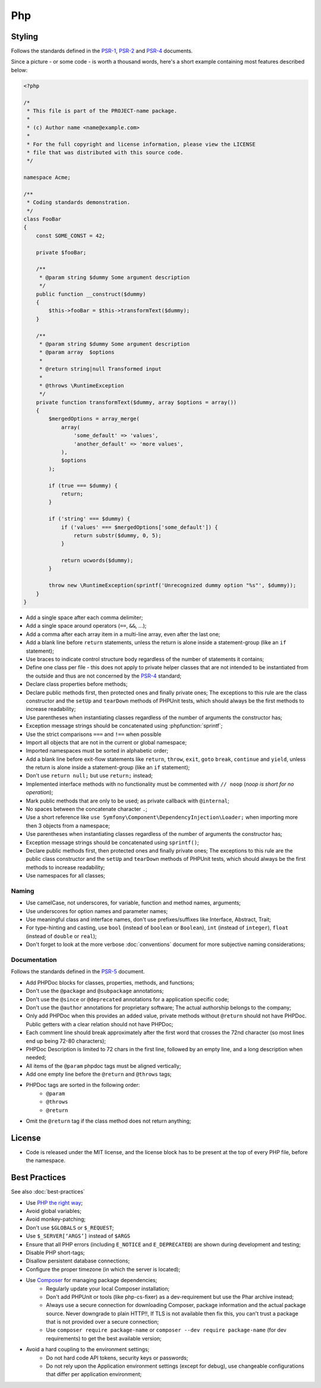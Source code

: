 Php
===

Styling
-------

Follows the standards defined in the `PSR-1`_, `PSR-2`_
and `PSR-4`_ documents.

Since a picture - or some code - is worth a thousand words, here's a short
example containing most features described below:

.. code-block:: html+php

    <?php

    /*
     * This file is part of the PROJECT-name package.
     *
     * (c) Author name <name@example.com>
     *
     * For the full copyright and license information, please view the LICENSE
     * file that was distributed with this source code.
     */

    namespace Acme;

    /**
     * Coding standards demonstration.
     */
    class FooBar
    {
        const SOME_CONST = 42;

        private $fooBar;

        /**
         * @param string $dummy Some argument description
         */
        public function __construct($dummy)
        {
            $this->fooBar = $this->transformText($dummy);
        }

        /**
         * @param string $dummy Some argument description
         * @param array  $options
         *
         * @return string|null Transformed input
         *
         * @throws \RuntimeException
         */
        private function transformText($dummy, array $options = array())
        {
            $mergedOptions = array_merge(
                array(
                    'some_default' => 'values',
                    'another_default' => 'more values',
                ),
                $options
            );

            if (true === $dummy) {
                return;
            }

            if ('string' === $dummy) {
                if ('values' === $mergedOptions['some_default']) {
                    return substr($dummy, 0, 5);
                }

                return ucwords($dummy);
            }

            throw new \RuntimeException(sprintf('Unrecognized dummy option "%s"', $dummy));
        }
    }

* Add a single space after each comma delimiter;

* Add a single space around operators (``==``, ``&&``, ...);

* Add a comma after each array item in a multi-line array, even after the
  last one;

* Add a blank line before ``return`` statements, unless the return is alone
  inside a statement-group (like an ``if`` statement);

* Use braces to indicate control structure body regardless of the number of
  statements it contains;

* Define one class per file - this does not apply to private helper classes
  that are not intended to be instantiated from the outside and thus are not
  concerned by the `PSR-4`_ standard;

* Declare class properties before methods;

* Declare public methods first, then protected ones and finally private ones;
  The exceptions to this rule are the class constructor and the ``setUp`` and
  ``tearDown`` methods of PHPUnit tests, which should always be the first methods
  to increase readability;

* Use parentheses when instantiating classes regardless of the number of
  arguments the constructor has;

* Exception message strings should be concatenated using :phpfunction:`sprintf`;

* Use the strict comparisons ``===`` and ``!==`` when possible

* Import all objects that are not in the current or global namespace;

* Imported namespaces must be sorted in alphabetic order;

* Add a blank line before exit-flow statements like ``return``, ``throw``, ``exit``,
  ``goto`` ``break``, ``continue`` and ``yield``, unless the return is alone inside
  a statement-group (like an ``if`` statement);

* Don't use ``return null;`` but use ``return;`` instead;

* Implemented interface methods with no functionality must be commented with ``// noop``
  (*noop is short for no operation*);

* Mark public methods that are only to be used;
  as private callback with ``@internal``;

* No spaces between the concatenate character ``.``;

* Use a short reference like ``use Symfony\Component\DependencyInjection\Loader;``
  when importing more then 3 objects from a namespace;

* Use parentheses when instantiating classes regardless of the number of
  arguments the constructor has;

* Exception message strings should be concatenated using ``sprintf()``;

* Declare public methods first, then protected ones and finally private ones;
  The exceptions to this rule are the public class constructor and the ``setUp`` and
  ``tearDown`` methods of PHPUnit tests, which should always be the first methods
  to increase readability;

* Use namespaces for all classes;

Naming
~~~~~~

* Use camelCase, not underscores, for variable, function and method
  names, arguments;

* Use underscores for option names and parameter names;

* Use meaningful class and interface names,
  don't use prefixes/suffixes like Interface, Abstract, Trait;

* For type-hinting and casting, use ``bool`` (instead of ``boolean``
  or ``Boolean``), ``int`` (instead of ``integer``), ``float`` (instead of
  ``double`` or ``real``);

* Don't forget to look at the more verbose :doc:`conventions` document for
  more subjective naming considerations;

Documentation
~~~~~~~~~~~~~

Follows the standards defined in the `PSR-5`_ document.

* Add PHPDoc blocks for classes, properties, methods, and functions;

* Don't use the ``@package`` and ``@subpackage`` annotations;

* Don't use the ``@since`` or ``@deprecated`` annotations for a application specific code;

* Don't use the ``@author`` annotations for proprietary software;
  The actual authorship belongs to the company;

* Only add PHPDoc when this provides an added value, private methods without ``@return``
  should not have PHPDoc. Public getters with a clear relation should not have PHPDoc;

* Each comment line should break approximately after the first word that
  crosses the 72nd character (so most lines end up being 72-80 characters);

* PHPDoc Description is limited to 72 chars in the first line, followed
  by an empty line, and a long description when needed;

* All items of the ``@param`` phpdoc tags must be aligned vertically;

* Add one empty line before the ``@return`` and ``@throws`` tags;

* PHPDoc tags are sorted in the following order:
    * ``@param``
    * ``@throws``
    * ``@return``

* Omit the ``@return`` tag if the class method does not return anything;

License
-------

* Code is released under the MIT license, and the license block has to be
  present at the top of every PHP file, before the namespace.

Best Practices
--------------

See also :doc:`best-practices`

* Use `PHP the right way`_;

* Avoid global variables;

* Avoid monkey-patching;

* Don't use ``$GLOBALS`` or ``$_REQUEST``;

* Use ``$_SERVER[‘ARGS’]`` instead of ``$ARGS``

* Ensure that all PHP errors (including ``E_NOTICE`` and ``E_DEPRECATED``)
  are shown during development and testing;

* Disable PHP short-tags;

* Disallow persistent database connections;

* Configure the proper timezone (in which the server is located);

* Use `Composer`_ for managing package dependencies;
    * Regularly update your local Composer installation;
    * Don't add PHPUnit or tools (like php-cs-fixer) as a dev-requirement
      but use the Phar archive instead;
    * Always use a secure connection for downloading Composer, package information
      and the actual package source. Never downgrade to plain HTTP!!,
      If TLS is not available then fix this, you can't trust a package that is
      not provided over a secure connection;
    * Use ``composer require package-name`` or ``composer --dev require package-name`` (for dev requirements)
      to get the best available version;

* Avoid a hard coupling to the environment settings;
    * Do not hard code API tokens, security keys or passwords;
    * Do not rely upon the Application environment settings (except for debug),
      use changeable configurations that differ per application environment;

.. _`PHP the right way`: http://www.phptherightway.com/
.. _`PSR-1`: http://www.php-fig.org/psr/psr-1/
.. _`PSR-2`: http://www.php-fig.org/psr/psr-2/
.. _`PSR-4`: http://www.php-fig.org/psr/psr-4/
.. _`PSR-5`: http://www.php-fig.org/psr/psr-5/
.. _`Composer`: https://getcomposer.org/
